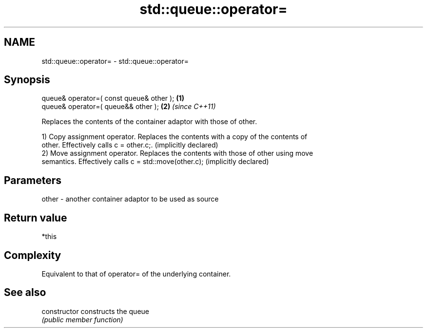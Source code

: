 .TH std::queue::operator= 3 "2019.03.28" "http://cppreference.com" "C++ Standard Libary"
.SH NAME
std::queue::operator= \- std::queue::operator=

.SH Synopsis
   queue& operator=( const queue& other ); \fB(1)\fP
   queue& operator=( queue&& other );      \fB(2)\fP \fI(since C++11)\fP

   Replaces the contents of the container adaptor with those of other.

   1) Copy assignment operator. Replaces the contents with a copy of the contents of
   other. Effectively calls c = other.c;. (implicitly declared)
   2) Move assignment operator. Replaces the contents with those of other using move
   semantics. Effectively calls c = std::move(other.c); (implicitly declared)

.SH Parameters

   other - another container adaptor to be used as source

.SH Return value

   *this

.SH Complexity

   Equivalent to that of operator= of the underlying container.

.SH See also

   constructor   constructs the queue
                 \fI(public member function)\fP 
